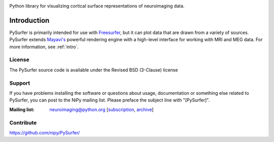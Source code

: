 .. container:: jumbotron

  .. image:: _static/banner.png
    :alt: PySurfer

  Python library for visualizing cortical surface representations of
  neuroimaging data.

Introduction
============

PySurfer is primarily intended for use with
`Freesurfer <http://surfer.nmr.mgh.harvard.edu/>`_, but it can plot data that
are drawn from a variety of sources. PySurfer extends `Mayavi's
<http://github.enthought.com/mayavi/mayavi/index.html>`_ powerful rendering
engine with a high-level interface for working with MRI and MEG data.
For more information, see :ref:`intro`.

License
-------

The PySurfer source code is available under the Revised BSD (3-Clause) license

Support
-------

If you have problems installing the software or questions about usage,
documentation or something else related to PySurfer, you can post to the NiPy
mailing list. Please preface the subject line with "[PySurfer]".

:Mailing list:  neuroimaging@python.org [subscription_, archive_]

.. _subscription: https://mail.python.org/mailman/listinfo/neuroimaging
.. _archive: http://mail.python.org/pipermail/neuroimaging

Contribute
----------

https://github.com/nipy/PySurfer/
